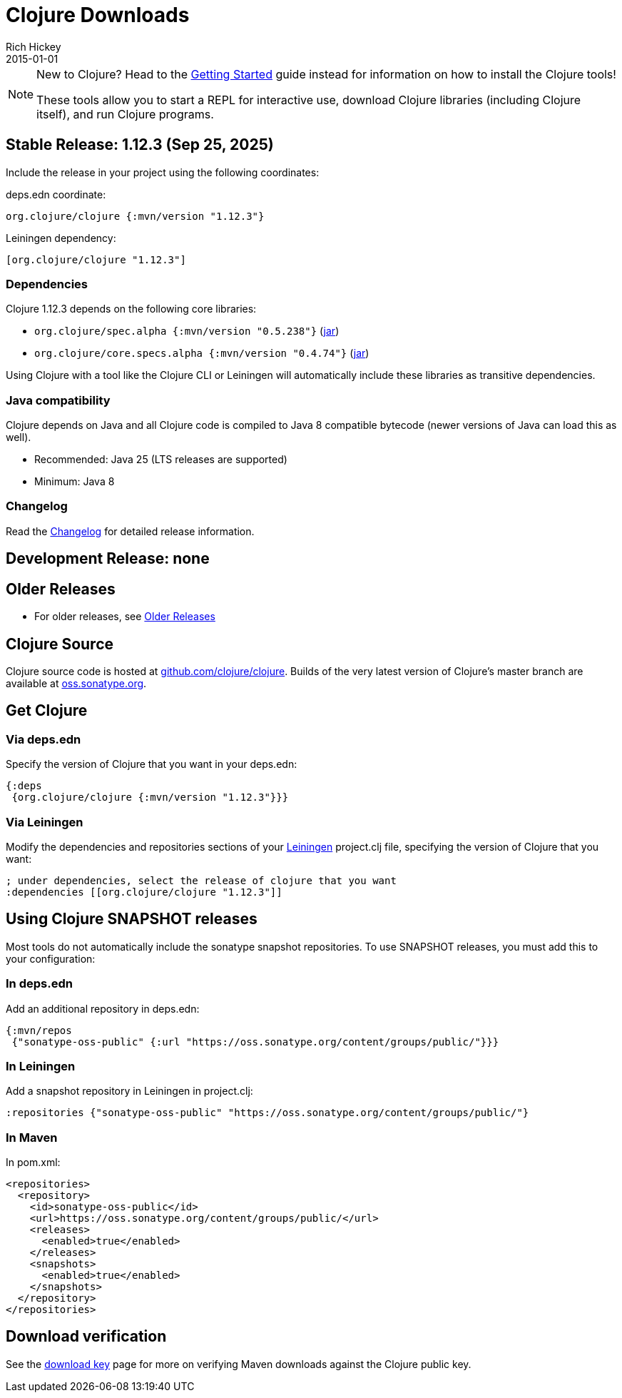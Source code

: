 = Clojure Downloads
Rich Hickey
2015-01-01
:jbake-type: releases
:toc: macro
:icons: font

ifdef::env-github,env-browser[:outfilesuffix: .adoc]

[NOTE]
====
New to Clojure? Head to the <<xref/../../guides/getting_started#,Getting Started>> guide instead for information on how to install the Clojure tools!

These tools allow you to start a REPL for interactive use, download Clojure libraries (including Clojure itself), and run Clojure programs.
====

[[stable]]
== Stable Release: 1.12.3 (Sep 25, 2025)

Include the release in your project using the following coordinates:

deps.edn coordinate:

[source,clojure]
----
org.clojure/clojure {:mvn/version "1.12.3"}
----

Leiningen dependency:

[source,clojure]
----
[org.clojure/clojure "1.12.3"]
----

=== Dependencies

Clojure 1.12.3 depends on the following core libraries:

 * `org.clojure/spec.alpha {:mvn/version "0.5.238"}` (https://repo1.maven.org/maven2/org/clojure/spec.alpha/0.5.238/spec.alpha-0.5.238.jar[jar])
 * `org.clojure/core.specs.alpha {:mvn/version "0.4.74"}` (https://repo1.maven.org/maven2/org/clojure/core.specs.alpha/0.4.74/core.specs.alpha-0.4.74.jar[jar])

Using Clojure with a tool like the Clojure CLI or Leiningen will automatically include these libraries as transitive dependencies.

=== Java compatibility

Clojure depends on Java and all Clojure code is compiled to Java 8 compatible bytecode (newer versions of Java can load this as well).

* Recommended: Java 25 (LTS releases are supported)
* Minimum: Java 8

=== Changelog

Read the https://github.com/clojure/clojure/blob/master/changes.md[Changelog] for detailed release information.

[[dev]]
== Development Release: none

////
Include the release in your project using the following coordinates:

deps.edn coordinate:

[source,clojure]
----
org.clojure/clojure {:mvn/version "1.12.0-rc2"}
----

Leiningen dependency:

[source,clojure]
----
[org.clojure/clojure "1.12.0-rc2"]
----

* https://search.maven.org/#search%7Cga%7C1%7Cg%3A%22org.clojure%22%20AND%20a%3A%22clojure%22%20AND%20v%3A1.13.0*[Clojure 1.13.0 pre-release builds]
* <<devchangelog#,Dev changelog>>
* Dependencies:
** `org.clojure/spec.alpha {:mvn/version "0.5.238"}`
** `org.clojure/core.specs.alpha {:mvn/version "0.4.74"}`
* Requirements: Java 8 or higher (recommended: Java 25)
////

== Older Releases

* For older releases, see <<downloads_older#,Older Releases>>

== Clojure Source

Clojure source code is hosted at https://github.com/clojure/clojure[github.com/clojure/clojure]. Builds of the very latest version of Clojure's master branch are available at https://oss.sonatype.org/content/repositories/snapshots/org/clojure/clojure/1.13.0-master-SNAPSHOT/[oss.sonatype.org].

== Get Clojure

=== Via deps.edn

Specify the version of Clojure that you want in your deps.edn:

[source,clojure]
----
{:deps
 {org.clojure/clojure {:mvn/version "1.12.3"}}}
----

=== Via Leiningen

Modify the dependencies and repositories sections of your https://leiningen.org/[Leiningen] project.clj file, specifying the version of Clojure that you want:
[source,clojure]
----
; under dependencies, select the release of clojure that you want
:dependencies [[org.clojure/clojure "1.12.3"]]
----

== Using Clojure SNAPSHOT releases

Most tools do not automatically include the sonatype snapshot repositories. To use SNAPSHOT releases, you must add this to your configuration:

=== In deps.edn

Add an additional repository in deps.edn:

[source,clojure]
----
{:mvn/repos
 {"sonatype-oss-public" {:url "https://oss.sonatype.org/content/groups/public/"}}}
----

=== In Leiningen

Add a snapshot repository in Leiningen in project.clj:

[source,clojure]
----
:repositories {"sonatype-oss-public" "https://oss.sonatype.org/content/groups/public/"}
----

=== In Maven

In pom.xml:

[source,xml]
----
<repositories>
  <repository>
    <id>sonatype-oss-public</id>
    <url>https://oss.sonatype.org/content/groups/public/</url>
    <releases>
      <enabled>true</enabled>
    </releases>
    <snapshots>
      <enabled>true</enabled>
    </snapshots>
  </repository>
</repositories>
----

== Download verification

See the <<download_key#,download key>> page for more on verifying Maven downloads against the Clojure public key.

